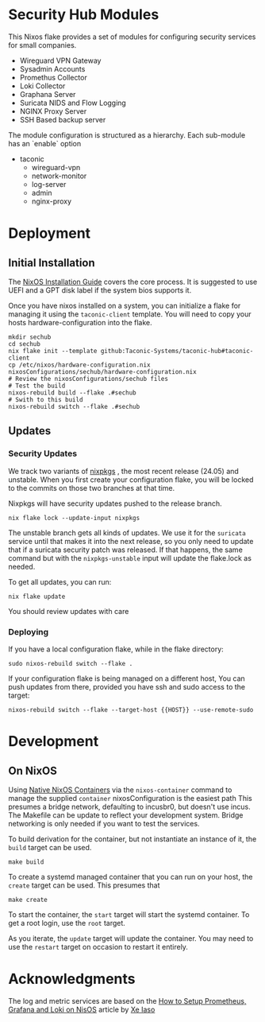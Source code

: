 * Security Hub Modules

This Nixos flake provides a set of modules for configuring security
services for small companies.

- Wireguard VPN Gateway
- Sysadmin Accounts
- Promethus Collector
- Loki Collector
- Graphana Server
- Suricata NIDS and Flow Logging
- NGINX Proxy Server  
- SSH Based backup server

The module configuration is structured as a hierarchy.  Each sub-module has an `enable` option

- taconic
  - wireguard-vpn
  - network-monitor
  - log-server    
  - admin
  - nginx-proxy

* Deployment

** Initial Installation

The [[https://nixos.wiki/wiki/NixOS_Installation_Guide][NixOS Installation Guide]] covers the core process.  It is suggested to use UEFI  and a GPT disk label if the system bios supports it.


Once you have nixos installed on a system, you can initialize a flake for managing it using the =taconic-client= template.  You will need to copy your hosts hardware-configuration into the flake. 

#+begin_src shell
mkdir sechub
cd sechub
nix flake init --template github:Taconic-Systems/taconic-hub#taconic-client
cp /etc/nixos/hardware-configuration.nix nixosConfigurations/sechub/hardware-configuration.nix
# Review the nixosConfigurations/sechub files
# Test the build
nixos-rebuild build --flake .#sechub
# Swith to this build
nixos-rebuild switch --flake .#sechub
#+end_src

** Updates

*** Security Updates

We track two variants of [[https://github.com/NixOS/nixpkgs][nixpkgs]] , the most recent release (24.05) and unstable.  When you first create your configuration flake, you will be locked to the commits on those two branches at that time.

Nixpkgs will have security updates pushed to the release branch.  

#+begin_src shell
nix flake lock --update-input nixpkgs
#+end_src

The unstable branch gets all kinds of updates.  We use it for the
=suricata= service until that makes it into the next release, so you
only need to update that if a suricata security patch was released.
If that happens, the same command but with the =nixpkgs-unstable=
input will update the flake.lock as needed.

To get all updates, you can run:

#+begin_src shell
nix flake update
#+end_src

You should review updates with care

*** Deploying

If you have a local configuration flake, while in the flake directory:

#+begin_src shell
sudo nixos-rebuild switch --flake .
#+end_src

If your configuration flake is being managed on a different host, You
can push updates from there, provided you have ssh and sudo access to the target:
#+begin_src shell
nixos-rebuild switch --flake --target-host {{HOST}} --use-remote-sudo
#+end_src

* Development

** On NixOS

Using [[https://nixos.wiki/wiki/NixOS_Containers][Native NixOS Containers]] via the =nixos-container= command to manage the supplied =container= nixosConfiguration is the easiest path  This presumes a bridge network, defaulting to incusbr0, but doesn't use incus.  The Makefile can be update to reflect your development system.  Bridge networking is only needed if you want to test the services.

To build derivation for the container, but not instantiate an instance of it, the =build= target can be used.

#+begin_src shell
make build
#+end_src

To create a systemd managed container that you can run on your host, the =create= target can be used.  This presumes that

#+begin_src shell
make create
#+end_src

To start the container, the =start= target will start the systemd
container.  To get a root login, use the =root= target.

As you iterate, the =update= target will update the container.  You may need to use the =restart= target on occasion to restart it entirely.

* Acknowledgments

The log and metric services are based on the [[https://xeiaso.net/blog/prometheus-grafana-loki-nixos-2020-11-20/][How to Setup Prometheus, Grafana and Loki on NisOS]] article by [[https://xeiaso.net/][Xe Iaso]]
